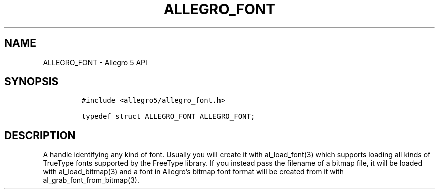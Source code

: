 .\" Automatically generated by Pandoc 3.1.3
.\"
.\" Define V font for inline verbatim, using C font in formats
.\" that render this, and otherwise B font.
.ie "\f[CB]x\f[]"x" \{\
. ftr V B
. ftr VI BI
. ftr VB B
. ftr VBI BI
.\}
.el \{\
. ftr V CR
. ftr VI CI
. ftr VB CB
. ftr VBI CBI
.\}
.TH "ALLEGRO_FONT" "3" "" "Allegro reference manual" ""
.hy
.SH NAME
.PP
ALLEGRO_FONT - Allegro 5 API
.SH SYNOPSIS
.IP
.nf
\f[C]
#include <allegro5/allegro_font.h>

typedef struct ALLEGRO_FONT ALLEGRO_FONT;
\f[R]
.fi
.SH DESCRIPTION
.PP
A handle identifying any kind of font.
Usually you will create it with al_load_font(3) which supports loading
all kinds of TrueType fonts supported by the FreeType library.
If you instead pass the filename of a bitmap file, it will be loaded
with al_load_bitmap(3) and a font in Allegro\[cq]s bitmap font format
will be created from it with al_grab_font_from_bitmap(3).
